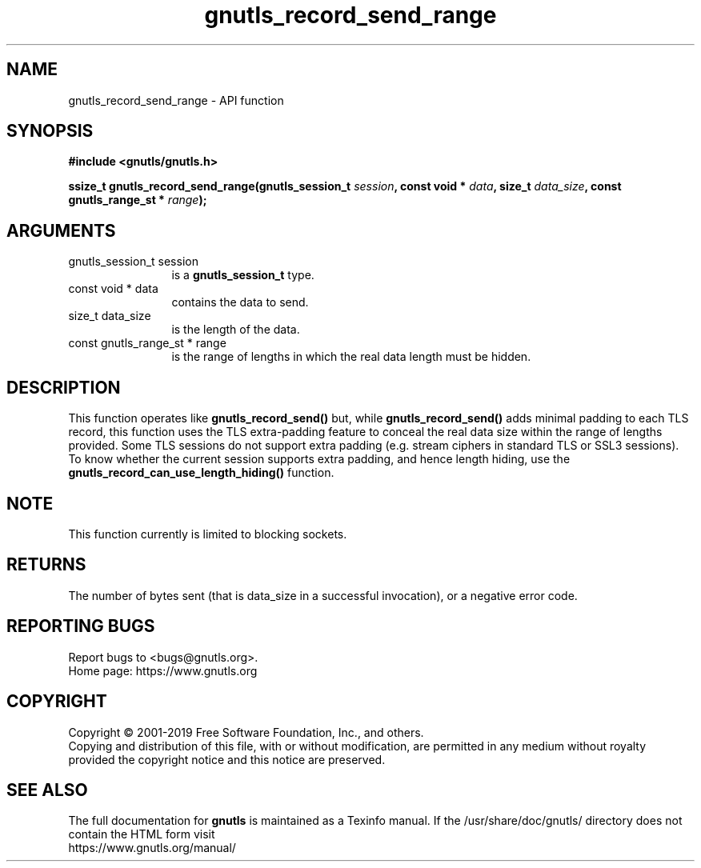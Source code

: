 .\" DO NOT MODIFY THIS FILE!  It was generated by gdoc.
.TH "gnutls_record_send_range" 3 "3.6.11" "gnutls" "gnutls"
.SH NAME
gnutls_record_send_range \- API function
.SH SYNOPSIS
.B #include <gnutls/gnutls.h>
.sp
.BI "ssize_t gnutls_record_send_range(gnutls_session_t " session ", const void * " data ", size_t " data_size ", const gnutls_range_st * " range ");"
.SH ARGUMENTS
.IP "gnutls_session_t session" 12
is a \fBgnutls_session_t\fP type.
.IP "const void * data" 12
contains the data to send.
.IP "size_t data_size" 12
is the length of the data.
.IP "const gnutls_range_st * range" 12
is the range of lengths in which the real data length must be hidden.
.SH "DESCRIPTION"
This function operates like \fBgnutls_record_send()\fP but, while
\fBgnutls_record_send()\fP adds minimal padding to each TLS record,
this function uses the TLS extra\-padding feature to conceal the real
data size within the range of lengths provided.
Some TLS sessions do not support extra padding (e.g. stream ciphers in standard
TLS or SSL3 sessions). To know whether the current session supports extra
padding, and hence length hiding, use the \fBgnutls_record_can_use_length_hiding()\fP
function.
.SH "NOTE"
This function currently is limited to blocking sockets.
.SH "RETURNS"
The number of bytes sent (that is data_size in a successful invocation),
or a negative error code.
.SH "REPORTING BUGS"
Report bugs to <bugs@gnutls.org>.
.br
Home page: https://www.gnutls.org

.SH COPYRIGHT
Copyright \(co 2001-2019 Free Software Foundation, Inc., and others.
.br
Copying and distribution of this file, with or without modification,
are permitted in any medium without royalty provided the copyright
notice and this notice are preserved.
.SH "SEE ALSO"
The full documentation for
.B gnutls
is maintained as a Texinfo manual.
If the /usr/share/doc/gnutls/
directory does not contain the HTML form visit
.B
.IP https://www.gnutls.org/manual/
.PP
